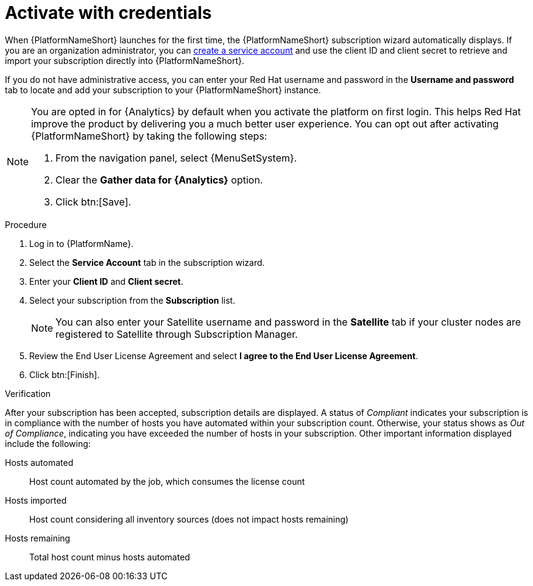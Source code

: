 :_mod-docs-content-type: PROCEDURE


[id="proc-aap-activate-with-credentials"]

= Activate with credentials

[role="_abstract"]

When {PlatformNameShort} launches for the first time, the {PlatformNameShort} subscription wizard automatically displays. If you are an organization administrator, you can link:{BaseURL}/red_hat_hybrid_cloud_console/1-latest/html/creating_and_managing_service_accounts/proc-ciam-svc-acct-overview-creating-service-acct#proc-ciam-svc-acct-create-creating-service-acct[create a service account] and use the client ID and client secret to retrieve and import your subscription directly into {PlatformNameShort}.

If you do not have administrative access, you can enter your Red Hat username and password in the *Username and password* tab to locate and add your subscription to your {PlatformNameShort} instance.

[NOTE]
====
You are opted in for {Analytics} by default when you activate the platform on first login. This helps Red Hat improve the product by delivering you a much better user experience. You can opt out after activating {PlatformNameShort} by taking the following steps: 

. From the navigation panel, select {MenuSetSystem}.
. Clear the *Gather data for {Analytics}* option.
. Click btn:[Save].
====

.Procedure

. Log in to {PlatformName}.
. Select the *Service Account* tab in the subscription wizard.
. Enter your *Client ID* and *Client secret*.
. Select your subscription from the *Subscription* list.
+
[NOTE]
====
You can also enter your Satellite username and password in the *Satellite* tab if your cluster nodes are registered to Satellite through Subscription Manager.
====
+
. Review the End User License Agreement and select *I agree to the End User License Agreement*.
. Click btn:[Finish].

.Verification

After your subscription has been accepted, subscription details are displayed. A status of _Compliant_ indicates your subscription is in compliance with the number of hosts you have automated within your subscription count. Otherwise, your status shows as _Out of Compliance_, indicating you have exceeded the number of hosts in your subscription.
Other important information displayed include the following:

Hosts automated:: Host count automated by the job, which consumes the license count
Hosts imported:: Host count considering all inventory sources (does not impact hosts remaining)
Hosts remaining:: Total host count minus hosts automated
 